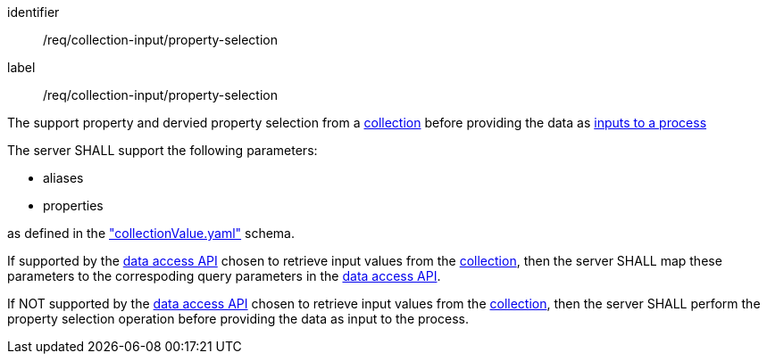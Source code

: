 [[req_collection-input_property-selection]]
[requirement]
====
[%metadata]
identifier:: /req/collection-input/property-selection
label:: /req/collection-input/property-selection

[.component,class=description]
--
The support property and dervied property selection from a <<def-collection,collection>> before providing the data as <<sc_process_inputs,inputs to a process>>
--

[.component,class=part]
--
The server SHALL support the following parameters:

* aliases
* properties

as defined in the <<collection-value-schema,"collectionValue.yaml">> schema.

--

[.component,class=part]
--
If supported by the <<def-data-access-mechanism,data access API>> chosen to retrieve input values from the <<def-local-collection,collection>>, then the server SHALL map these parameters to the correspoding query parameters in the <<def-data-access-mechanism,data access API>>.
--

[.component,class=part]
--
If NOT supported by the <<def-data-access-mechanism,data access API>> chosen to retrieve input values from the <<def-local-collection,collection>>, then the server SHALL perform the property selection operation before providing the data as input to the process.
--

====
